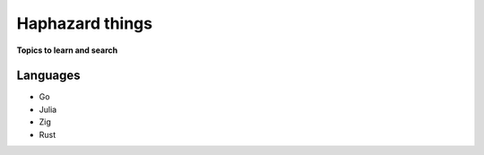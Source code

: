 Haphazard things 
=================

**Topics to learn and search**

Languages
-----------

* Go
* Julia
* Zig
* Rust